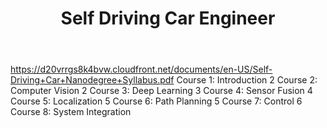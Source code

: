 #+TITLE: Self Driving Car Engineer
https://d20vrrgs8k4bvw.cloudfront.net/documents/en-US/Self-Driving+Car+Nanodegree+Syllabus.pdf
Course 1: Introduction 2
Course 2: Computer Vision 2
Course 3: Deep Learning 3
Course 4: Sensor Fusion 4
Course 5: Localization 5
Course 6: Path Planning 5
Course 7: Control 6
Course 8: System Integration 
